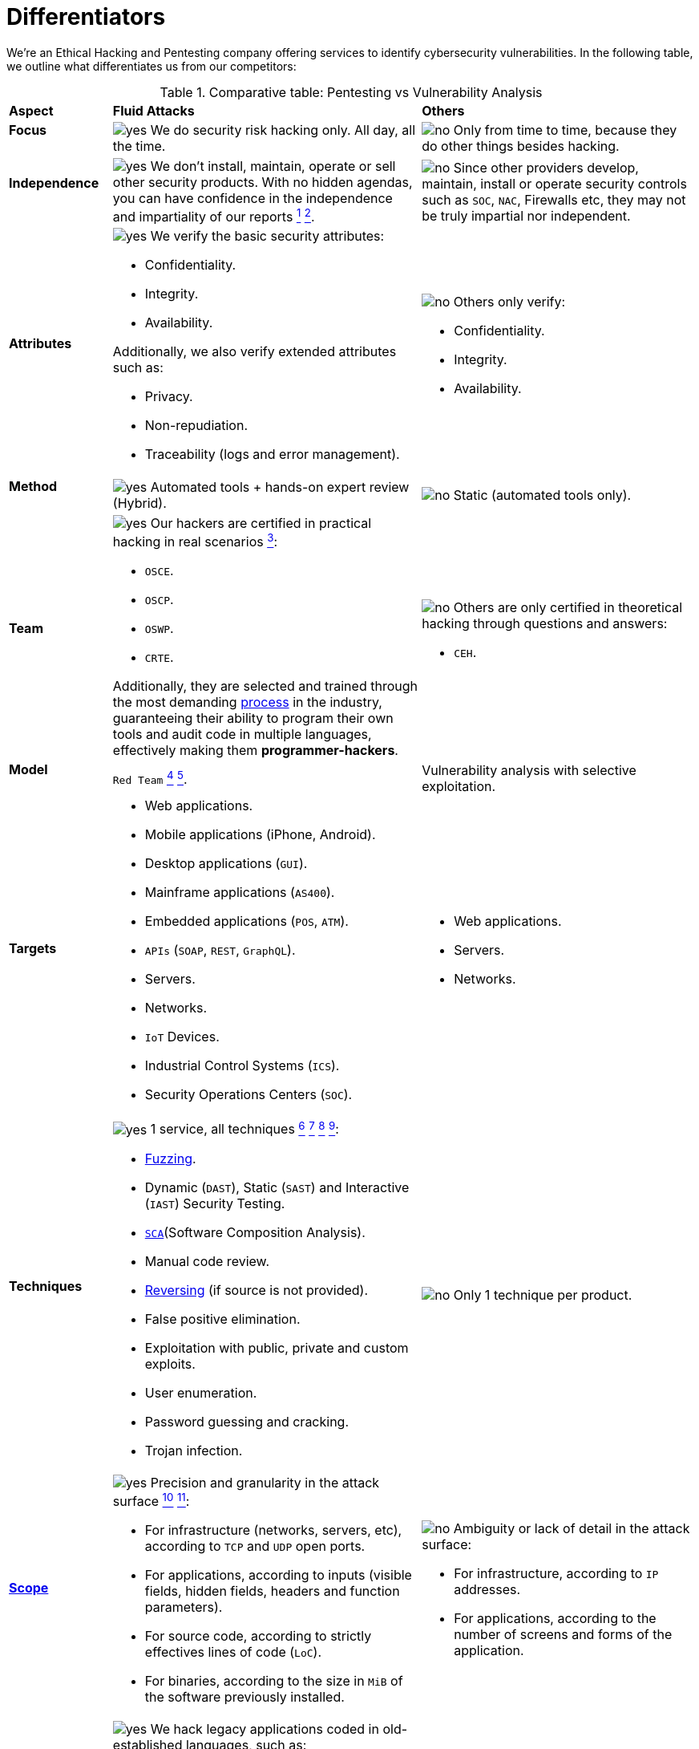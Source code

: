 :slug: about-us/differentiators/
:category: about-us
:description: We're an Ethical Hacking and Pentesting company offering services to identify cybersecurity vulnerabilities. Find here what differentiates us from competitors.
:keywords: Fluid Attacks, Ethical Hacking, Pentesting, Differentiators, Cybersecurity
:yes: image:../../images/icons/yes.png[yes]
:no: image:../../images/icons/no.png[no]
:banner: differentiators-bg

= Differentiators

We're an Ethical Hacking and Pentesting company
offering services to identify cybersecurity vulnerabilities.
In the following table, we outline what differentiates us from our competitors:

.Comparative table: Pentesting vs Vulnerability Analysis
[role="tb-row"]
[cols="15,45,40"]
|====
| *Aspect*
| *Fluid Attacks*
| *Others*

a|==== Focus
| {yes} We do security risk hacking only. All day, all the time.
| {no} Only from time to time,
because they do other things besides hacking.

a|==== Independence
| {yes} We don't install, maintain, operate or sell other security products.
With no hidden agendas, you can have confidence
in the independence and impartiality of our reports
link:../../services/continuous-hacking/remediation/[^1^]
link:../../services/one-shot-hacking/[^2^].
| {no}  Since other providers develop, maintain, install or operate
security controls such as `SOC`, `NAC`, Firewalls etc,
they may not be truly impartial nor independent.

a|==== Attributes
a|{yes} We verify the basic security attributes:

* Confidentiality.
* Integrity.
* Availability.

Additionally, we also verify extended attributes such as:

* Privacy.
* Non-repudiation.
* Traceability (logs and error management).
a|{no} Others only verify:

* Confidentiality.
* Integrity.
* Availability.

a|==== Method
| {yes} Automated tools + hands-on expert review (Hybrid).
| {no} Static (automated tools only).

a|==== Team
a|{yes} Our hackers are certified in practical hacking in real scenarios
link:../certifications/[^3^]:

* `OSCE`.
* `OSCP`.
* `OSWP`.
* `CRTE`.

Additionally, they are selected and trained through the most demanding
[button]#link:../../careers/[process]# in the industry,
guaranteeing their ability to program their own tools
and audit code in multiple languages,
effectively making them *programmer-hackers*.

a|{no} Others are only certified in theoretical hacking
through questions and answers:

* `CEH`.

a|==== Model
| `Red Team`
link:../../services/continuous-hacking/hacking-tech/[^4^]
link:../../services/one-shot-hacking/hacking-tech/[^5^].
| Vulnerability analysis with selective exploitation.

a|==== Targets
a|* Web applications.
* Mobile applications (iPhone, Android).
* Desktop applications (`GUI`).
* Mainframe applications (`AS400`).
* Embedded applications (`POS`, `ATM`).
* `APIs` (`SOAP`, `REST`, `GraphQL`).
* Servers.
* Networks.
* `IoT` Devices.
* Industrial Control Systems (`ICS`).
* Security Operations Centers (`SOC`).
a|* Web applications.
* Servers.
* Networks.

a|==== Techniques
a|{yes} 1 service, all techniques
link:../../services/continuous-hacking/break-build/[^6^]
link:../../services/continuous-hacking/critical-info/[^7^]
link:../../services/one-shot-hacking/infection/[^8^]
link:../../services/one-shot-hacking/critical-info/[^9^]:

* link:../../blog/fuzzy-bugs-online/[Fuzzing].
* Dynamic (`DAST`), Static (`SAST`) and Interactive (`IAST`) Security Testing.
* link:../../blog/stand-shoulders-giants/[`SCA`](Software Composition Analysis).
* Manual code review.
* link:../../blog/reversing-mortals/[Reversing] (if source is not provided).
* False positive elimination.
* Exploitation with public, private and custom exploits.
* User enumeration.
* Password guessing and cracking.
* Trojan infection.
| {no} Only 1 technique per product.

a|==== link:../../blog/delimit-ethical-hacking/[Scope]
a|{yes} Precision and granularity in the attack surface
link:../../services/continuous-hacking/environments/[^10^]
link:../../services/one-shot-hacking/environments/[^11^]:

* For infrastructure (networks, servers, etc),
according to `TCP` and `UDP` open ports.
* For applications, according to inputs
(visible fields, hidden fields, headers and function parameters).
* For source code, according to strictly effectives lines of code (`LoC`).
* For binaries, according to the size in `MiB`
of the software previously installed.
a|{no} Ambiguity or lack of detail in the attack surface:

* For infrastructure, according to `IP` addresses.
* For applications, according to the number of screens
and forms of the application.

a|==== Legacy Languages
a|{yes} We hack legacy applications coded in old-established languages, such as:

* `COBOL`.
* `RPG`.
* `PL1`.
* `TAL`.
| {no} No support.

a|==== Development Method
a|{yes} Integrable with any development method, such as:

* Waterfall.
* Agile.
* `DevOps`.

[button]#link:../../services/continuous-hacking/[Continuous Hacking]#,
[button]#link:../../products/integrates/[Integrates]#
and [button]#link:../../asserts/[Asserts]#
fit perfectly for the last 2 use cases.
a|{no} Integrable with a single development method:

* Waterfall.

a|==== Environments
a|* Integration:
[button]#link:../../services/continuous-hacking/[Continuous Hacking]#
and [button]#link:../../asserts/[Asserts]#
fit perfectly for this use case
link:../../services/continuous-hacking/environments/[^12^]
link:../../services/one-shot-hacking/environments/[^13^].
* Staging.
* Production.
a|* Staging.
* Production.

a|==== Windows
a|{yes} In the [button]#link:../../services/continuous-hacking/[Continuous Hacking]# service,
test windows are not required and environments:

* Can change constantly.
* Are not necessarily frozen.
| {no} Frozen environments and test windows are required.

a|==== Coverage
a|{yes} Known
link:../../services/continuous-hacking/environments/[^16^]
link:../../services/one-shot-hacking/environments/[^17^]:

* In fixed scopes, the exact part of the attack surface to be verified,
and its proportion with respect to the total, is agreed upon in advance.

* In variable scopes, the exact part of the attack surface
that was verified, and its proportion
with respect to the total, is reported at the end.
| {no} Unknown, because they may not accurately report
what was tested and what was not.

a|==== Profiling
| {yes} Our product, [button]#link:../../rules/[Rules]#,
allows you to define the security requirements that will be checked
during our hacking service.
| {no} Non-parameterizable.

a|==== Strictness
| {yes} You will know the exact strictness of the hacking
(for inspected and non-inspected
link:#profiling[profiled] requirements)
link:../../services/continuous-hacking/environments/[^18^]
link:../../services/one-shot-hacking/environments/[^19^].
| {no} Unknown.

a|==== Finding Types
a|* Of a specific business impact.
* Insecure programming practices.
* Alignment with security standards and regulations.
a|* Based on signatures.
* Syntax-based.

a|==== Type of Evidence
a|{yes}  Some of the most relevant evidence is:

* Images of the attack with explanatory annotations.
* Animated `GIFs` of the attack.
a|{no} In the case of other suppliers:

* Images without annotations.
* Copy-paste of test outcomes which may include false positives.

a|==== Zero Day Vulnerabilities
| {yes} Yes link:../../services/continuous-hacking/hacking-tech/[^20^]
| {no} No

a|==== False Positives
| {yes} 0%
| {no} ~20%

a|==== Exploitation
a|{yes} Yes, as long as we have
link:../../services/continuous-hacking/break-build/[^21^]
link:../../services/one-shot-hacking/infection/[^22^]:

* An available environment.
* The appropriate authorization.
| {no} No

a|==== Custom Exploits
| {yes} Using our own exploitation engine
[button]#link:../../asserts/[Asserts]#.
| {no} Unable to create and execute exploits.

a|==== link:../../blog/importance-pentesting/#diagram[Correlation]
| {yes} By combining vulnerabilities `A` and `B` we are able to find
a new vulnerability `C` of greater impact, which may compromise more registers.
| {no} Only detects vulnerabilities `A` and `B`
but is not able to correlate them.

a|==== Infection
| {yes} In our [button]#link:../../services/one-shot-hacking/infection/[One-shot hacking]#
service we infect stations and critical servers
using cyberweapons.
| {no} Don't infect or dispose of cyberweapons.

a|==== Compromised Records
a|{yes} After discovering a vulnerability and exploiting it,
we extract the critical business information
which indicates a high impact level.
This allows us to show the severity of any individual vulnerability on:

* Users.
* Passwords.
* Wages.
* Personal IDs.
* Credit card numbers.
* Files in hard disk.
* Central repositories without password.

| {no} No record extraction

a|==== Cycles
| {yes} Multiple cycles in our service: +
{sp} +
[button]#link:../../services/continuous-hacking/[Continuous Hacking]#
link:../../services/continuous-hacking/hacking-tech/[^23^].
| {no}  Only 1.

a|==== link:../../blog/replaced-machines/[Escapes]
| {yes} 0% on the agreed link:#scope[scope].
| {no} ~65% on the agreed link:#scope[scope].

a|==== Remediation
a|{yes} During the project you can request clarifications
directly from our hackers via
[button]#link:../../products/integrates/[Integrates]#.
link:../../services/continuous-hacking/remediation/[^24^]
link:../../services/one-shot-hacking/[^25^].
| {no} No support during the remediation phase.

a|==== Deliverables
a|{yes} Real-time documentation web system
[button]#link:../../products/integrates/[Integrates]#
which allows our customers to auto-generate and supervise
every system from day 1 of the project
link:../../services/continuous-hacking/vuln-manage/[^26^]
link:../../services/one-shot-hacking/vuln-manage/[^27^]:

* Executive report in `PDF`.
* Technical report in `XLS`.
* Technical report in `PDF`.
* Graphics and metrics illustrating the system's security status.

a|{no} Available only at the end of the project
because it is manually generated.

* Word document.
* Tool reports without discarding false positives.

a|==== End
|{yes} Our service ends when the agreed upon scope is completed,
without any increase in cost to you.
link:../../services/continuous-hacking/critical-info/[^28^]
link:../../services/one-shot-hacking/critical-info/[^29^]
|{no} The service ends
when a prior agreed upon time limit for the project runs out.
Therefore, the scope and coverage
are ultimately not defined and therefore unknown.

a|==== Pricing
| {yes} Fixed, according to the previously agreed upon scope.
| {no} Variable, depending on time and materials.

|====
{sp} +
Do you want more information about our services?
Do not hesitate to
[button]#link:../../contact-us/[contact us]#.
